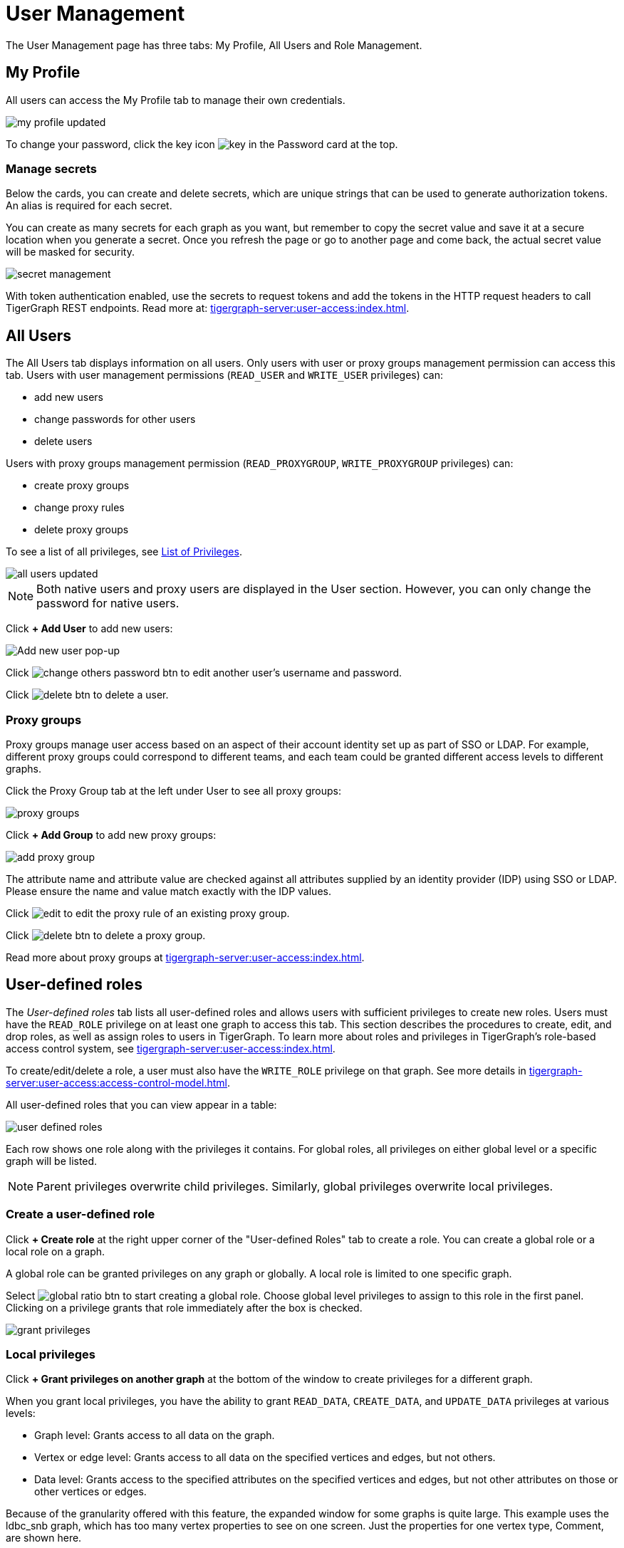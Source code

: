 = User Management
:experimental:

The User Management page has three tabs: My Profile, All Users and Role Management.

== My Profile

All users can access the My Profile tab to manage their own credentials.

image::my-profile-updated.png[]

To change your password, click the key icon image:key.png[] in the Password card at the top.

=== Manage secrets

Below the cards, you can create and delete secrets, which are unique strings that can be used to generate authorization tokens.
An alias is required for each secret.

You can create as many secrets for each graph as you want, but remember to copy the secret value and save it at a secure location when you generate a secret.
Once you refresh the page or go to another page and come back, the actual secret value will be masked for security.

image::secret-management.png[]

With token authentication enabled, use the secrets to request tokens and add the tokens in the HTTP request headers to call TigerGraph REST endpoints.
Read more at: xref:tigergraph-server:user-access:index.adoc[].

== All Users

The All Users tab displays information on all users.
Only users with user or proxy groups management permission can access this tab.
Users with user management permissions (`READ_USER` and `WRITE_USER` privileges) can:

* add new users
* change passwords for other users
* delete users

Users with proxy groups management permission (`READ_PROXYGROUP`, `WRITE_PROXYGROUP` privileges) can:

* create proxy groups
* change proxy rules
* delete proxy groups

To see a list of all privileges, see xref:tigergraph-server:reference:list-of-privileges.adoc[List of Privileges].

image::all-users-updated.png[]

[NOTE]
====
Both native users and proxy users are displayed in the User section.
However, you can only change the password for native users.
====


Click btn:[+ Add User] to add new users:

image::all-users (1).png[Add new user pop-up]

Click image:change-others-password-btn.png[] to edit another user's username and password.

Click image:delete_btn.png[] to delete a user.

=== Proxy groups

Proxy groups manage user access based on an aspect of their account identity set up as part of SSO or LDAP.
For example, different proxy groups could correspond to different teams, and each team could be granted different access levels to different graphs.

Click the Proxy Group tab at the left under User to see all proxy groups:

image::proxy-groups.png[]

Click btn:[+ Add Group] to add new proxy groups:

image::add-proxy-group.png[]

The attribute name and attribute value are checked against all attributes supplied by an identity provider (IDP) using SSO or LDAP. Please ensure the name and value match exactly with the IDP values.

Click image:edit.png[] to edit the proxy rule of an existing proxy group.

Click image:delete_btn.png[] to delete a proxy group.

Read more about proxy groups at xref:tigergraph-server:user-access:index.adoc[].

== User-defined roles

The _User-defined roles_ tab lists all user-defined roles and allows users with sufficient privileges to create new roles. Users must have the `READ_ROLE` privilege on at least one graph to access this tab. This section describes the procedures to create, edit, and drop roles, as well as assign roles to users in TigerGraph.
To learn more about roles and privileges in TigerGraph's role-based access control system, see xref:tigergraph-server:user-access:index.adoc[].

To create/edit/delete a role, a user must also have the `WRITE_ROLE` privilege on that graph.
See more details in xref:tigergraph-server:user-access:access-control-model.adoc[].

All user-defined roles that you can view appear in a table:

image::user-defined-roles.png[]

Each row shows one role along with the privileges it contains.
For global roles, all privileges on either global level or a specific graph will be listed.

[NOTE]
Parent privileges overwrite child privileges. Similarly, global privileges overwrite local privileges.

=== Create a user-defined role

Click btn:[+ Create role] at the right upper corner of the "User-defined Roles" tab to create a role.
You can create a global role or a local role on a graph.

A global role can be granted privileges on any graph or globally. A local role is limited to one specific graph.

Select image:global-ratio-btn.png[] to start creating a global role.
Choose global level privileges to assign to this role in the first panel.
Clicking on a privilege grants that role immediately after the box is checked.

image:grant-privileges.png[]

=== Local privileges

Click  btn:[+ Grant privileges on another graph] at the bottom of the window to create privileges for a different graph.

When you grant local privileges, you have the ability to grant `READ_DATA`, `CREATE_DATA`, and `UPDATE_DATA` privileges at various levels:

* Graph level: Grants access to all data on the graph.
* Vertex or edge level: Grants access to all data on the specified vertices and edges, but not others.
* Data level: Grants access to the specified attributes on the specified vertices and edges, but not other attributes on those or other vertices or edges.

Because of the granularity offered with this feature, the expanded window for some graphs is quite large.
This example uses the ldbc_snb graph, which has too many vertex properties to see on one screen.
Just the properties for one vertex type, Comment, are shown here.

image::ldbc_snb-local-permissions.png[]

Parent privileges override child privileges, so setting privileges for the graph automatically sets privileges for all vertex and edge types.
Setting privileges for a vertex or edge type automatically sets privileges for all attributes.

The results can be filtered with the btn:[Add a filter] button, which is useful for large and complex graphs.
Enter text into this field to only return vertices and attributes that match the filter.

=== Edit a user-defined role

Click image:edit.png[] to open the privileges menu again for editing.
Deselect a privilege to drop it from the role and select one to add it to the role.

When editing a role, you cannot change a local role to a global role, or vice versa.

=== Drop a role

Click image:delete_btn.png[] to drop a role.

== Role management

In the _Role Management_ tab, users can view the role assignment of users, assign roles to users, and revoke roles from users. Users must have the `READ_ROLE` privilege along with the `READ_USER` or `READ_PROXYGROUP` privilege on at least one graph to access this tab.

[CAUTION]
====
Admin Portal does not indicate whether a user belongs a proxy group.
You can find out more from the GSQL client.

Admin Portal shows a combination of roles for proxy users.
Proxy user which belongs to a proxy group inherits all the roles from the proxy group plus all the roles the proxy user has.
Therefore, if you want to revoke a role from a proxy user, you need to revoke the role from the proxy group first.
Then you might need to revoke the same role from the proxy user if the proxy user also has that role.
====

A user needs to have the `WRITE_ROLE` privilege to assign roles via Admin Portal.
If you only have the `READ_ROLE` privilege, you can view the current assignment but cannot modify it.

image::role-management.png[]

=== Select a graph

You can use the dropdown menu in the top left corner to select on which graph you want to assign different roles to different users.
Choose `global` to assign global roles or a specific graph to assign local roles.

=== Select a role

You can use the second dropdown menu to select a previously defined role that you want to assign to different users.

NOTE: With `global` selected, you can assign all global built-in or user-defined roles.
With a specific graph selected, you can assign all local built-in roles or local user-defined roles within that graph.

=== View role details

Next to the dropdowns, click the btn:[View role details] button to view the information on the selected role.

image::role-detail.png[]

=== Settings for user view

In the Settings dropdown, you can sort the users in alphabetic order or by name length.

You can also choose to show all users, show the users who have the role, or show only the users who don't have the role.


=== Grant/revoke a role

NOTE: On a small screen, you need to click btn:[Manage] to open the assignment panel.

Once you've selected a graph and a role, all users will be listed with a checkbox. You can check the box next to the user to grant the role, or uncheck to revoke the role.

image::user-assignment.png[]

After modifying your assignment, click btn:[SAVE] to save your changes.
You can also discard your changes with the btn:[DISCARD] button.

Click the proxy group button to switch to proxy groups and manage their roles.

image::manage-groups.png[]

[TIP]
====
If you have made changes to users through GSQL after opening the user management page, click the refresh button in the top right corner to reflect the changes in Admin Portal.
====
